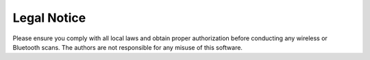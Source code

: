 Legal Notice
============

Please ensure you comply with all local laws and obtain proper authorization before conducting any wireless or Bluetooth scans. The authors are not responsible for any misuse of this software.
